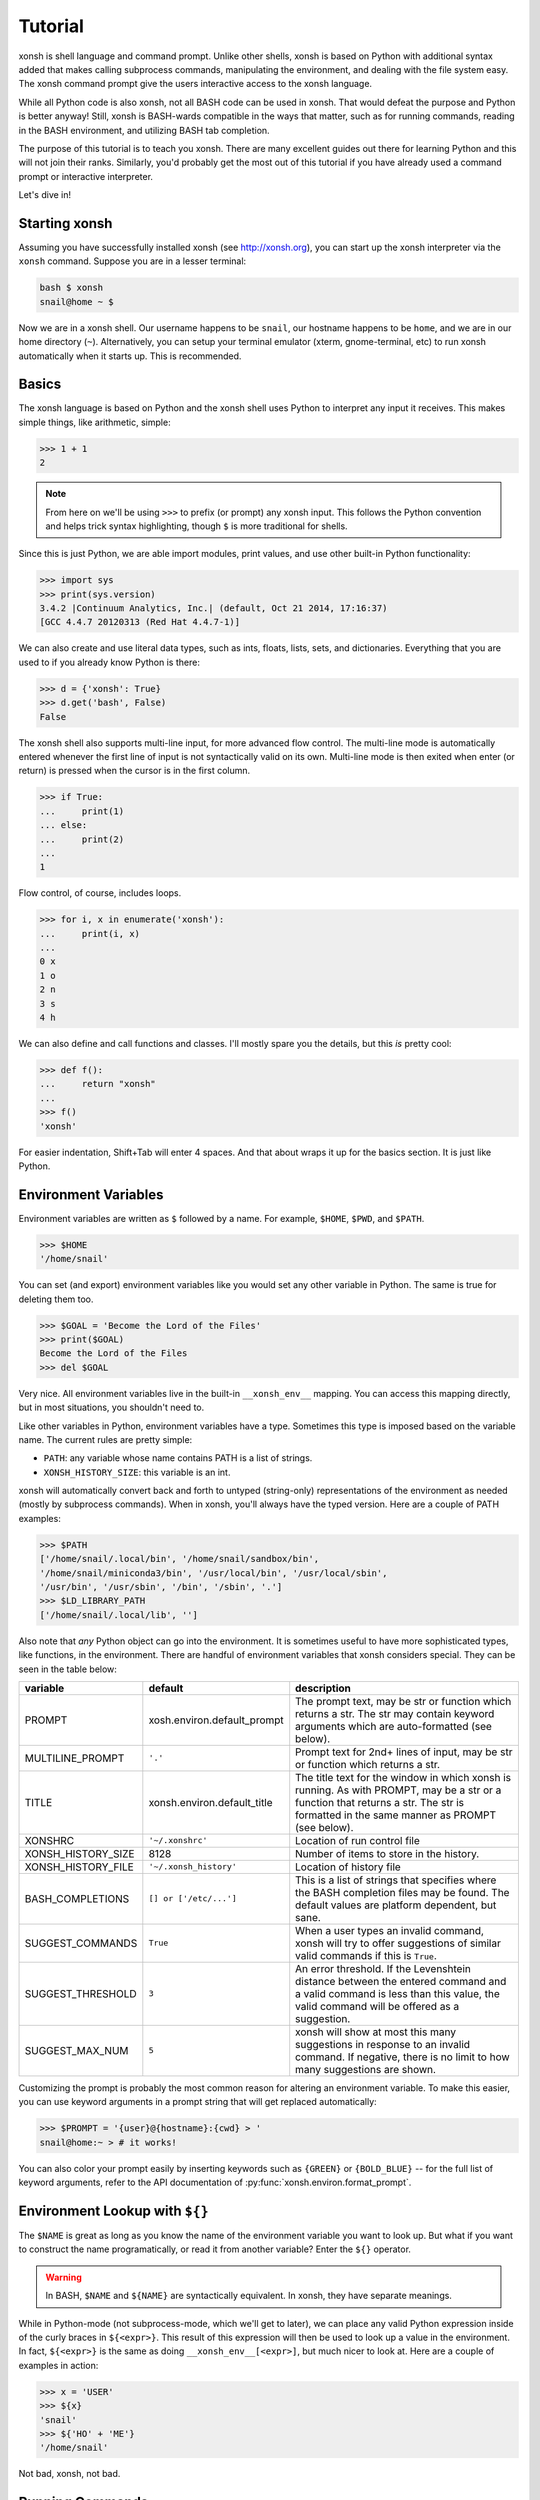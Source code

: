 .. _tutorial:

*******************
Tutorial
*******************
xonsh is shell language and command prompt. Unlike other shells, xonsh is 
based on Python with additional syntax added that makes calling subprocess
commands, manipulating the environment, and dealing with the file system easy. 
The xonsh command prompt give the users interactive access to the xonsh 
language. 

While all Python code is also xonsh, not all BASH code can be used in xonsh.
That would defeat the purpose and Python is better anyway! Still, xonsh is
BASH-wards compatible in the ways that matter, such as for running commands, 
reading in the BASH environment, and utilizing BASH tab completion.

The purpose of this tutorial is to teach you xonsh. There are many excellent
guides out there for learning Python and this will not join their ranks.
Similarly, you'd probably get the most out of this tutorial if you have 
already used a command prompt or interactive interpreter. 

Let's dive in!

Starting xonsh
========================
Assuming you have successfully installed xonsh (see http://xonsh.org),
you can start up the xonsh interpreter via the ``xonsh`` command. Suppose
you are in a lesser terminal:

.. code-block:: bash

    bash $ xonsh
    snail@home ~ $

Now we are in a xonsh shell. Our username happens to be ``snail``, our
hostname happens to be ``home``, and we are in our home directory (``~``).
Alternatively, you can setup your terminal emulator (xterm, gnome-terminal, 
etc) to run xonsh automatically when it starts up. This is recommended.

Basics
=======================
The xonsh language is based on Python and the xonsh shell uses Python to 
interpret any input it receives. This makes simple things, like arithmetic, 
simple:

.. code-block:: python

    >>> 1 + 1
    2

.. note:: From here on we'll be using ``>>>`` to prefix (or prompt) any 
          xonsh input. This follows the Python convention and helps trick 
          syntax highlighting, though ``$`` is more traditional for shells.

Since this is just Python, we are able import modules, print values, 
and use other built-in Python functionality:

.. code-block:: python

    >>> import sys
    >>> print(sys.version)
    3.4.2 |Continuum Analytics, Inc.| (default, Oct 21 2014, 17:16:37) 
    [GCC 4.4.7 20120313 (Red Hat 4.4.7-1)]


We can also create and use literal data types, such as ints, floats, lists,
sets, and dictionaries. Everything that you are used to if you already know 
Python is there:

.. code-block:: python

    >>> d = {'xonsh': True}
    >>> d.get('bash', False)
    False

The xonsh shell also supports multi-line input, for more advanced flow control.
The multi-line mode is automatically entered whenever the first line of input
is not syntactically valid on its own. Multi-line mode is then exited when 
enter (or return) is pressed when the cursor is in the first column.

.. code-block:: python

    >>> if True:
    ...     print(1)
    ... else:
    ...     print(2)
    ...
    1

Flow control, of course, includes loops.

.. code-block:: python

    >>> for i, x in enumerate('xonsh'):
    ...     print(i, x)
    ...
    0 x
    1 o
    2 n
    3 s
    4 h

We can also define and call functions and classes. I'll mostly spare you the 
details, but this *is* pretty cool:

.. code-block:: python

    >>> def f():
    ...     return "xonsh"
    ...
    >>> f()
    'xonsh'

For easier indentation, Shift+Tab will enter 4 spaces.
And that about wraps it up for the basics section. It is just like Python.

Environment Variables
=======================
Environment variables are written as ``$`` followed by a name.  For example, 
``$HOME``, ``$PWD``, and ``$PATH``. 

.. code-block:: bash

    >>> $HOME
    '/home/snail'

You can set (and export) environment variables like you would set any other 
variable in Python.  The same is true for deleting them too.

.. code-block:: bash

    >>> $GOAL = 'Become the Lord of the Files'
    >>> print($GOAL)
    Become the Lord of the Files
    >>> del $GOAL

Very nice. All environment variables live in the built-in 
``__xonsh_env__`` mapping. You can access this mapping directly, but in most 
situations, you shouldn't need to.

Like other variables in Python, environment variables have a type. Sometimes
this type is imposed based on the variable name. The current rules are pretty
simple:

* ``PATH``: any variable whose name contains PATH is a list of strings.
* ``XONSH_HISTORY_SIZE``: this variable is an int.

xonsh will automatically convert back and forth to untyped (string-only)
representations of the environment as needed (mostly by subprocess commands).
When in xonsh, you'll always have the typed version.  Here are a couple of 
PATH examples:

.. code-block:: bash

    >>> $PATH
    ['/home/snail/.local/bin', '/home/snail/sandbox/bin', 
    '/home/snail/miniconda3/bin', '/usr/local/bin', '/usr/local/sbin', 
    '/usr/bin', '/usr/sbin', '/bin', '/sbin', '.']
    >>> $LD_LIBRARY_PATH
    ['/home/snail/.local/lib', '']

Also note that *any* Python object can go into the environment. It is sometimes
useful to have more sophisticated types, like functions, in the environment.
There are handful of environment variables that xonsh considers special.
They can be seen in the table below:

================== =========================== ================================
variable           default                     description
================== =========================== ================================
PROMPT             xosh.environ.default_prompt The prompt text, may be str or 
                                               function which returns a str.
                                               The str may contain keyword
                                               arguments which are
                                               auto-formatted (see below).
MULTILINE_PROMPT   ``'.'``                     Prompt text for 2nd+ lines of
                                               input, may be str or 
                                               function which returns a str.
TITLE              xonsh.environ.default_title The title text for the window
                                               in which xonsh is running.  As
                                               with PROMPT, may be a str or a
                                               function that returns a str.
                                               The str is formatted in the
                                               same manner as PROMPT (see 
                                               below).
XONSHRC            ``'~/.xonshrc'``            Location of run control file
XONSH_HISTORY_SIZE 8128                        Number of items to store in the
                                               history.
XONSH_HISTORY_FILE ``'~/.xonsh_history'``      Location of history file
BASH_COMPLETIONS   ``[] or ['/etc/...']``      This is a list of strings that 
                                               specifies where the BASH 
                                               completion files may be found. 
                                               The default values are platform
                                               dependent, but sane.
SUGGEST_COMMANDS   ``True``                    When a user types an invalid
                                               command, xonsh will try to offer
                                               suggestions of similar valid 
                                               commands if this is ``True``.
SUGGEST_THRESHOLD  ``3``                       An error threshold.  If the
                                               Levenshtein distance between the
                                               entered command and a valid
                                               command is less than this value,
                                               the valid command will be 
                                               offered as a suggestion.
SUGGEST_MAX_NUM    ``5``                       xonsh will show at most this
                                               many suggestions in response to
                                               an invalid command.  If 
                                               negative, there is no limit to
                                               how many suggestions are shown.
================== =========================== ================================

Customizing the prompt is probably the most common reason for altering an
environment variable.  To make this easier, you can use keyword
arguments in a prompt string that will get replaced automatically:

.. code-block:: bash

    >>> $PROMPT = '{user}@{hostname}:{cwd} > '
    snail@home:~ > # it works!

You can also color your prompt easily by inserting keywords such as ``{GREEN}``
or ``{BOLD_BLUE}`` -- for the full list of keyword arguments, refer to the API
documentation of :py:func:`xonsh.environ.format_prompt`.


Environment Lookup with ``${}``
================================
The ``$NAME`` is great as long as you know the name of the environment 
variable you want to look up.  But what if you want to construct the name
programatically, or read it from another variable? Enter the ``${}`` 
operator.

.. warning:: In BASH, ``$NAME`` and ``${NAME}`` are syntactically equivalent.
             In xonsh, they have separate meanings.

While in Python-mode (not subprocess-mode, which we'll get to later), we can 
place any valid Python expression inside of the curly braces in ``${<expr>}``. 
This result of this expression will then be used to look up a value in 
the environment.  In fact, ``${<expr>}`` is the same as doing 
``__xonsh_env__[<expr>]``, but much nicer to look at. Here are a couple of 
examples in action:

.. code-block:: bash

    >>> x = 'USER'
    >>> ${x}
    'snail'
    >>> ${'HO' + 'ME'}
    '/home/snail'

Not bad, xonsh, not bad.


Running Commands
==============================
As a shell, xonsh is meant to make running commands easy and fun. 
Running subprocess commands should work like any other in any other shell.

.. code-block:: bash

    >>> echo "Yoo hoo"
    Yoo hoo
    >>> cd xonsh
    >>> ls
    build  docs     README.rst  setup.py  xonsh           __pycache__
    dist   license  scripts     tests     xonsh.egg-info
    >>> git status
    On branch master
    Your branch is up-to-date with 'origin/master'.
    Changes not staged for commit:
      (use "git add <file>..." to update what will be committed)
      (use "git checkout -- <file>..." to discard changes in working directory)

        modified:   docs/tutorial.rst

    no changes added to commit (use "git add" and/or "git commit -a")
    >>> exit

This should feel very natural.


Python-mode vs Subprocess-mode
================================
It is sometimes helpful to make the distinction between lines that operate
in pure Python mode and lines that use shell-specific syntax, edit the 
execution environment, and run commands. Unfortunately, it is not always
clear from the syntax alone what mode is desired. This ambiguity stems from
most command line utilities looking a lot like Python operators.

Take the case of ``ls -l``.  This is valid Python code, though it could 
have also been written as ``ls - l`` or ``ls-l``.  So how does xonsh know 
that ``ls -l`` is meant to be run in subprocess-mode?

For any given line that only contains an expression statement (expr-stmt, 
see the Python AST docs for more information), if the left-most name cannot 
be found as a current variable name xonsh will try to parse the line as 
subprocess command instead.  In the above, if ``ls`` is not a variable, 
then subprocess mode will be attempted. If parsing in subprocess mode fails, 
then the line is left in Python-mode.

In the following example, we will list the contents of the directory 
with ``ls -l``. Then we'll make new variable names ``ls`` and ``l`` and then
subtract them. Finally, we will delete ``ls`` and ``l`` and be able to list 
the directories again.

.. code-block:: bash

    >>> # this will be in subproc-mode, because ls doesn't exist
    >>> ls -l
    total 0
    -rw-rw-r-- 1 snail snail 0 Mar  8 15:46 xonsh
    >>> # set an ls variable to force python-mode
    >>> ls = 44
    >>> l = 2
    >>> ls -l
    42
    >>> # deleting ls will return us to supbroc-mode
    >>> del ls
    >>> ls -l
    total 0
    -rw-rw-r-- 1 snail snail 0 Mar  8 15:46 xonsh

The determination between Python- and subprocess-modes is always done in the
safest possible way. If anything goes wrong, it will favor Python-mode.
The determination between the two modes is done well ahead of any execution.
You do not need to worry about partially executed commands - that is 
impossible.

If absolutely want to run a subprocess command, you can always force xonsh
to do so with the syntax that we will see in the following sections.


Captured Subprocess with ``$()``
================================
The ``$(<expr>)`` operator in xonsh executes a subprocess command and 
*captures* the output. The expression in the parentheses will be run and 
stdout will be returned as string. This is similar to how ``$()`` performs in 
BASH.  For example,

.. code-block:: bash

    >>> $(ls -l)
    'total 0\n-rw-rw-r-- 1 snail snail 0 Mar  8 15:46 xonsh\n'

The ``$()`` operator is an expression itself. This means that we can 
assign the results to a variable or perform any other manipulations we want.

.. code-block:: bash

    >>> x = $(ls -l)
    >>> print(x.upper())
    TOTAL 0
    -RW-RW-R-- 1 SNAIL SNAIL 0 MAR  8 15:46 XONSH

While in subprocess-mode or inside of a captured subprocess, we can always 
still query the environment with ``$NAME`` variables. 

.. code-block:: bash

    >>> $(echo $HOME)
    '/home/snail\n'

Uncaptured Subprocess with ``$[]``
===================================
Uncaptured subprocess are denoted with the ``$[<expr>]`` operator. They are 
the same as ``$()`` captured subprocesses in almost every way. The only 
difference is that the subprocess's stdout passes directly through xonsh and
to the screen.  The return value of ``$[]`` is always ``None``.  

In the following, we can see that the results of ``$[]`` are automatically
printed and the return value is not a string.

.. code-block:: bash

    >>> x = $[ls -l]
    total 0
    -rw-rw-r-- 1 snail snail 0 Mar  8 15:46 xonsh
    >>> x is None
    True

Previously when we automatically entered subprocess-mode, uncaptured
subprocesses were used.  Thus ``ls -l`` and ``$[ls -l]`` are usually 
equivalent.

Python Evaluation with ``@()``
===============================
    
The ``@(<expr>)`` operator from will evaluate arbitrary Python code in
subprocess mode, and the result will be appended to the subprocess command
list. The result is automatically converted to a string.  For example, 

.. code-block:: bash

    >>> x = 'xonsh'
    >>> y = 'party'
    >>> echo @(x + ' ' + y)
    xonsh party
    >>> echo @(2+2)
    4

This syntax can be used inside of a captured or uncaptured subprocess, and can
be used to generate any of the tokens in the subprocess command list.

.. code-block:: python

    >>> out = $(echo @(x + ' ' + y))
    >>> out
    'xonsh party\n'
    >>> @("ech" + "o") "hey"
    hey

Thus, ``@()`` allows us to create complex commands in Python-mode and then 
feed them to a subprocess as needed.  For example:

.. code-block:: python

    for i in range(20):
        $[touch @('file%02d' % i)]


Nesting Subprocesses
=====================================
Though I am begging you not to abuse this, it is possible to nest the
subprocess operators that we have seen so far (``$()``, ``$[]``, ``${}``,
``@()``).  An instance of ``ls -l`` that is on the wrong side of the border of
the absurd is shown below:

.. code-block:: bash

    >>> $[$(echo ls) @('-' + $(echo l).strip())]
    total 0
    -rw-rw-r-- 1 snail snail 0 Mar  8 15:46 xonsh

With great power, and so forth...

.. note:: Nesting these subprocess operators inside of ``$()`` and/or ``$[]``
          works, because the contents of those operators are executed in
          subprocess mode.  Since ``@()`` and ``${}`` run their contents in
          Python mode, it is not possible to nest other subprocess operators
          inside of them.



Pipes with ``|``
====================================
In subprocess-mode, xonsh allows you to use the ``|`` character to pipe
together commands as you would in other shells.

.. code-block:: bash

    >>> env | uniq | sort | grep PATH
    DATAPATH=/usr/share/MCNPX/v260/Data/
    DEFAULTS_PATH=/usr/share/gconf/awesome-gnome.default.path
    LD_LIBRARY_PATH=/home/snail/.local/lib:
    MANDATORY_PATH=/usr/share/gconf/awesome-gnome.mandatory.path
    PATH=/home/snail/.local/bin:/home/snail/sandbox/bin:/usr/local/bin
    XDG_SEAT_PATH=/org/freedesktop/DisplayManager/Seat0
    XDG_SESSION_PATH=/org/freedesktop/DisplayManager/Session0

This is only available in subprocess-mode because ``|`` is otherwise a 
Python operator.
If you are unsure of what pipes are, there are many great references out there.
You should be able to find information on StackOverflow or Google.


Writing Files with ``>``
=====================================
In subprocess-mode, if the second to last element is a greater-than sign
``>`` and the last element evaluates to a string, the output of the 
preceding command will be written to file. If the file already exists, the 
current contents will be erased.  For example, let's write a simple file 
called ``conch.txt`` using ``echo``:

.. code-block:: bash

    >>> echo Piggy > conch.txt
    'Piggy\n'
    >>> cat conch.txt 
    Piggy
    
This can be pretty useful.  This does not work in Python-mode, since ``>``
is a valid Python operator.


Appending to Files with ``>>``
=====================================
Following the same syntax as with ``>`` in subprocess-mode, the ``>>``
operator allows us to append to a file rather than overwriting it completely.
If the file doesn't exist, it is created. Let's reuse the ``conch.txt`` 
file from above and add a line.

.. code-block:: bash

    >>> echo Ralph >> conch.txt
    'Ralph\n'
    >>> cat conch.txt 
    Piggy
    Ralph

Again, the ``>>`` does not work as shown here in Python-mode, where it takes
on its usual meaning.


Non-blocking with ``&``
====================================
In subprocess-mode, you can make a process no-blocking if the last element on 
a line is an ``&``.  The following shows an example with ``emacs``.

.. code-block:: bash

    >>> emacs &
    >>>

Note that the prompt is returned to you afterwards.

String Literals in Subprocess-mode
====================================
Strings can be used to escape special character in subprocess-mode. The 
contents of the string are passed directly to the subprocess command as a 
single argument.  So whenever you are in doubt, or if there is a xonsh syntax
error because of a filename, just wrap the offending portion in a string. 

A common use case for this is files with spaces in their names. This 
detestable practice refuses to die. "No problem!" says xonsh, "I have
strings."  Let's see it go!

.. code-block:: bash

    >>> touch "sp ace"
    >>> ls -l
    total 0
    -rw-rw-r-- 1 snail snail 0 Mar  8 17:50 sp ace
    -rw-rw-r-- 1 snail snail 0 Mar  8 15:46 xonsh

Spaces in filenames, of course, are just the beginning.


Filename Globbing with ``*``
===============================
Filename globbing with the ``*`` character is also allowed in subprocess-mode.
This simply uses Python's glob module under-the-covers.  See there for more
details.  As an example, start with a lovely bunch of xonshs:

.. code-block:: bash

    >>> touch xonsh conch konk quanxh
    >>> ls
    conch  konk  quanxh  xonsh
    >>> ls *h
    conch  quanxh  xonsh
    >>> ls *o*
    conch  konk  xonsh

This is not available in Python-mode, because multiplication is pretty 
important.


Regular Expression Filename Globbing with Backticks
=====================================================
If you have ever felt that normal globbing could use some more octane, 
then regex globbing is the tool for you! Any string that uses backticks
(`````) instead of quotes (``'``, ``"``) is interpreted as a regular 
expression to match filenames against.  Like with regular globbing, a 
list of successful matches is returned.  In Python-mode, this is just a
list of strings. In subprocess-mode, each filename becomes its own argument
to the subprocess command.

Let's see a demonstration with some simple filenames:


.. code-block:: bash

    >>> touch a aa aaa aba abba aab aabb abcba
    >>> ls `a(a+|b+)a`
    aaa  aba  abba
    >>> print(`a(a+|b+)a`)
    ['aaa', 'aba', 'abba']
    >>> len(`a(a+|b+)a`)
    3

Other than the regex matching, this functions in the same way as normal 
globbing.
For more information, please see the documentation for the ``re`` module in
the Python standard library.

.. warning:: This backtick syntax has very different from that of BASH.  In
             BASH, backticks means to run a captured subprocess ``$()``.


Help & Superhelp with ``?`` & ``??``
=====================================================
From IPython, xonsh allows you to inspect objects with question marks.
A single question mark (``?``) is used to display normal level of help.
Double question marks (``??``) are used to display higher level of help, 
called superhelp. Superhelp usually includes source code if the object was
written in pure Python.  

Let's start by looking at the help for the int type:

.. code-block:: bash

    >>> int?
    Type:            type
    String form:     <class 'int'>
    Init definition: (self, *args, **kwargs)
    Docstring:
    int(x=0) -> integer
    int(x, base=10) -> integer

    Convert a number or string to an integer, or return 0 if no arguments
    are given.  If x is a number, return x.__int__().  For floating point
    numbers, this truncates towards zero.

    If x is not a number or if base is given, then x must be a string,
    bytes, or bytearray instance representing an integer literal in the
    given base.  The literal can be preceded by '+' or '-' and be surrounded
    by whitespace.  The base defaults to 10.  Valid bases are 0 and 2-36.
    Base 0 means to interpret the base from the string as an integer literal.
    >>> int('0b100', base=0)
    4
    <class 'int'>

Now, let's look at the superhelp for the xonsh built-in that enables
regex globbing:

.. code-block:: python

    >>> __xonsh_regexpath__??
    Type:        function
    String form: <function regexpath at 0x7fef91612950>
    File:        /home/scopatz/.local/lib/python3.4/site-packages/xonsh-0.1-py3.4.egg/xonsh/built_ins.py
    Definition:  (s)
    Source:
    def regexpath(s):
        """Takes a regular expression string and returns a list of file
        paths that match the regex.
        """
        s = expand_path(s)
        return reglob(s)
    <function regexpath at 0x7fef91612950>

Note that both help and superhelp return the object that they are inspecting.
This allows you to chain together help inside of other operations and 
ask for help several times in an object hierarchy.  For instance, let's get
help for both the dict type and its key() method simultaneously:

.. code-block:: python

    >>> dict?.keys??
    Type:            type
    String form:     <class 'dict'>
    Init definition: (self, *args, **kwargs)
    Docstring:
    dict() -> new empty dictionary
    dict(mapping) -> new dictionary initialized from a mapping object's
        (key, value) pairs
    dict(iterable) -> new dictionary initialized as if via:
        d = {}
        for k, v in iterable:
            d[k] = v
    dict(**kwargs) -> new dictionary initialized with the name=value pairs
        in the keyword argument list.  For example:  dict(one=1, two=2)
    Type:        method_descriptor
    String form: <method 'keys' of 'dict' objects>
    Docstring:   D.keys() -> a set-like object providing a view on D's keys
    <method 'keys' of 'dict' objects>

Of course, for subprocess commands, you still want to use the ``man`` command.


Compile, Evaluate, & Execute
================================
Like Python and BASH, xonsh provides built-in hooks to compile, evaluate,
and execute strings of xonsh code.  To prevent this functionality from having
serious name collisions with the Python built-in ``compile()``, ``eval()``,
and ``exec()`` functions, the xonsh equivalents all append an 'x'.  So for
xonsh code you want to use the ``compilex()``, ``evalx()``, and ``execx()`` 
functions. If you don't know what these do, you probably don't need them.


Aliases
==============================
Another important xonsh built-in is the ``aliases`` mapping.  This is 
like a dictionary that effects how subprocess commands are run.  If you are 
familiar with the BASH ``alias`` built-in, this is similar.  Alias command
matching only occurs for the first element of a subprocess command.

The keys of ``aliases`` are strings that act as commands in subprocess-mode.
The values are lists of strings, where the first element is the command and
the rest are the arguments. You can also set the value to a string, in which
case it will be converted to a list automatically with ``shlex.split``.

For example, here are some of the default aliases:

.. code-block:: python

    DEFAULT_ALIASES = {
        'ls': 'ls --color=auto -v',
        'grep': 'grep --color=auto',
        'scp-resume': ['rsync', '--partial', '-h', '--progress', '--rsh=ssh'],
        'ipynb': ['ipython', 'notebook', '--no-browser'],
        }

If you were to run ``ls dir/`` with the aliases above in effect (by running
``aliases.update(DEFAULT_ALIASES)``), it would reduce to
``["ls", "--color=auto", "-v", "dir/"]`` before being executed.
        
Lastly, if an alias value is a function (or other callable), then this 
function is called *instead* of going to a subprocess command. Such functions
must have the following signature:

.. code-block:: python

    def mycmd(args, stdin=None):
        """args will be a list of strings representing the arguments to this 
        command. stdin will be a string, if present. This is used to pipe
        the output of the previous command into this one.
        """
        # do whatever you want! Anything you print to stdout or stderr 
        # will be captured for you automatically. This allows callable 
        # aliases to support piping.
        print('I go to stdout and will be printed or piped')

        # Note: that you have access to the xonsh
        # built-ins if you 'import builtins'.  For example, if you need the
        # environment, you could do to following:
        import bulitins
        env = builtins.__xonsh_env__

        # The return value of the function can either be None,
        return

        # a single string representing stdout
        return  'I am out of here'

        # or you can build up strings for stdout and stderr and then   
        # return a (stdout, stderr) tuple. Both of these may be
        # either a str or None. Any results returned like this will be 
        # concatenated with the strings printed elsewhere in the function.
        stdout = 'I commanded'
        stderr = None
        return stdout, stderr

We can dynamically alter the aliases present simply by modifying the 
built-in mapping.  Here is an example using a function value:

.. code-block:: python

    >>> aliases['banana'] = lambda args, stdin=None: ('My spoon is tooo big!', None)
    >>> banana 
    'My spoon is tooo big!'

Aliasing is a powerful way that xonsh allows you to seamless interact to
with Python and subprocess. 


Up, Down, Tab
==============
The up and down keys search history matching from the start of the line, 
much like they do in the IPython shell.

Tab completion is present as well. In Python-mode you are able to complete
based on the variable names in the current builtins, globals, and locals, 
as well as xonsh languages keywords & operator, files & directories, and 
environment variable names. In subprocess-mode, you additionally complete
on any file names on your ``$PATH``, alias keys, and full BASH completion 
for the commands themselves.

Executing Commands and Scripts
==============================

When started with the ``-c`` flag and a command, xonsh will execute that command
and exit, instead of entering the command loop.

.. code-block:: bash

    bash $ xonsh -c "echo @(7+3)"
    10

Longer scripts can be run either by specifying a filename containing the script,
or by feeding them to xonsh via stdin.  For example, consider the following
script, stored in ``test.sh``:

.. code-block:: bash

    bash $ cat test_script.sh 
    #!/usr/bin/env xonsh
    
    $[ls]
    
    print('removing files')
    $[rm `file\d+.txt`]
    
    $[ls]
   
    print('adding files') 
    # This is a comment
    for i, x in enumerate("xonsh"):
        $[echo @(x) > @("file%d.txt" % i)]
    
    print($(ls).replace('\n', ' '))


This script could be run by piping its contents to xonsh:

.. code-block:: bash

    bash $ cat test_script.sh | xonsh
    file0.txt  file1.txt  file2.txt  file3.txt  file4.txt  test_script.sh
    removing files
    test_script.sh
    adding files
    file0.txt file1.txt file2.txt file3.txt file4.txt test_script.sh 
   
or by invoking xonsh with its filename as an argument:

.. code-block:: bash

    bash $ xonsh test_script.sh 
    file0.txt  file1.txt  file2.txt  file3.txt  file4.txt  test_script.sh
    removing files
    test_script.sh
    adding files
    file0.txt file1.txt file2.txt file3.txt file4.txt test_script.sh

xonsh scripts can also accept arguments.  These arguments are made available to
the script in two different ways:
    #. In either mode, as individual variables ``$ARG<n>`` (e.g., ``$ARG1``)
    #. In Python mode only, as a list ``$ARGS``

A slight variation of the above script operates on a given argument, rather than on
the string ``'xonsh'`` (notice how ``$ARGS`` and ``$ARG1`` are used):

.. code-block:: bash

    bash $ cat test_script2.sh 
    #!/usr/bin/env xonsh
   
    print($ARGS)

    $[ls]
    
    print('removing files')
    $[rm `file\d+.txt`]
    
    $[ls]
    
    print('adding files')
    # This is a comment
    for i, x in enumerate($ARG1):
        $[echo @(x) > @("file%d.txt" % i)]
    
    print($(ls).replace('\n', ' '))
    print()

.. code-block:: bash

    bash $ xonsh test_script2.sh snails
    ['test_script.sh', 'snails']
    file0.txt  file1.txt  file2.txt  file3.txt  file4.txt  file5.txt  test_script.sh
    removing files
    test_script.sh
    adding files
    file0.txt file1.txt file2.txt file3.txt file4.txt file5.txt test_script.sh
   
    bash $ echo @(' '.join($(cat @('file%d.txt' % i)).strip() for i in range(6)))
    s n a i l s

That's All, Folks
======================
To leave xonsh, hit ``Crtl-D``, type ``EOF``, or type ``exit``.

.. code-block:: bash

    >>> exit

Now it is your turn.
